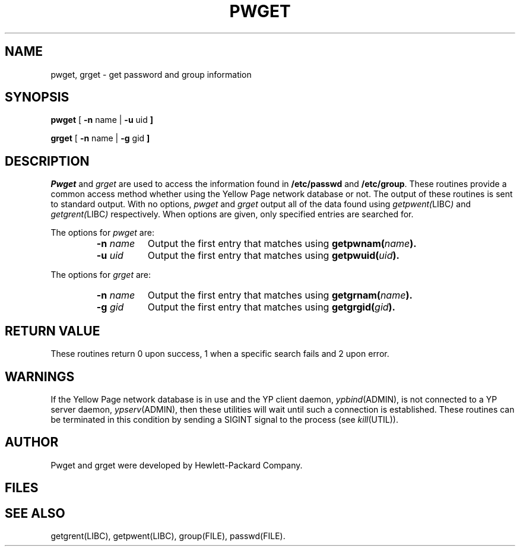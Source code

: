 .TH PWGET UTIL "" "" ""
.ad b
.SH NAME
pwget, grget \- get password and group information
.SH SYNOPSIS
.B pwget
.RB [ " \-n" " name"
.RB | " \-u" " uid " ]
.PP
.B grget
.RB [ " \-n" " name"
.RB | " \-g" " gid " ]
.br
.SH DESCRIPTION
.I Pwget\^
and
.I grget\^
are used to access the information found in
.B /etc/passwd
and
.BR /etc/group .
These routines provide a common access method
whether using the Yellow Page network database or not.
The output of these routines is sent to standard output.
With no options,
.I pwget
and
.I grget
output all of the data found using
.IR getpwent( LIBC )
and
.IR getgrent( LIBC )
respectively.
When options are given, only specified entries are searched for.
.PP
The options for
.I pwget
are:
.RS
.TP .8i
.BI \-n " name"
Output the first entry that matches using
.BI getpwnam( name ).
.TP
.BI \-u " uid"
Output the first entry that matches using
.BI getpwuid( uid ).
.RE
.PP
The options for
.I grget
are:
.RS
.TP .8i
.BI \-n " name"
Output the first entry that matches using
.BI getgrnam( name ).
.TP
.BI \-g " gid"
Output the first entry that matches using
.BI getgrgid( gid ).
.RE
.SH RETURN VALUE
These routines return 0 upon success, 1 when
a specific search fails and 2 upon error.
.SH WARNINGS
If the Yellow Page network database is in use and the
YP client daemon,
.IR ypbind (ADMIN),
is not connected to a YP server daemon,
.IR ypserv (ADMIN),
then these utilities will wait until such a connection is
established.  These routines can be terminated in this
condition by sending a SIGINT signal to the process (see
.IR kill (UTIL)).
.SH AUTHOR
Pwget and grget were developed by Hewlett-Packard Company.
.SH FILES
.TS
l l.
/etc/group	Local group data file
/etc/passwd	Local password data file
.TE
.SH SEE ALSO
getgrent(LIBC), getpwent(LIBC), group(FILE), passwd(FILE).
